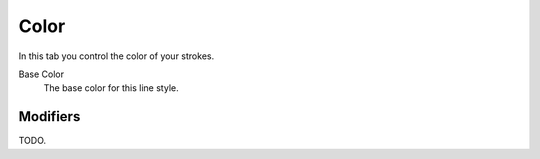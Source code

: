 
*****
Color
*****

In this tab you control the color of your strokes.

.. TODO2.8.
   .. figure:: /images/render_freestyle_parameter-editor_line-style_tabs_color.png

      Line Style Color.

Base Color
   The base color for this line style.


Modifiers
=========

TODO.
